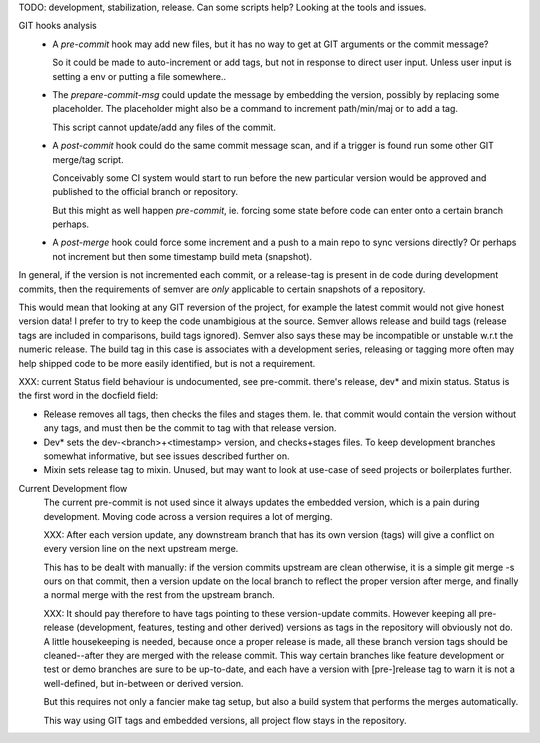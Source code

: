 TODO: development, stabilization, release. Can some scripts help? Looking at the tools and issues.

GIT hooks analysis
  - A `pre-commit` hook may add new files, but it has no way to get at GIT
    arguments or the commit message?

    So it could be made to auto-increment or add tags, but not in response
    to direct user input. Unless user input is setting a env or putting a file
    somewhere..

  - The `prepare-commit-msg` could update the message by embedding the
    version, possibly by replacing some placeholder. The placeholder
    might also be a command to increment path/min/maj or to add a tag.

    This script cannot update/add any files of the commit.

  - A `post-commit` hook could do the same commit message scan,
    and if a trigger is found run some other GIT merge/tag script.

    Conceivably some CI system would start to run before the new particular version
    would be approved and published to the official branch or repository.

    But this might as well happen `pre-commit`, ie. forcing some state before code can
    enter onto a certain branch perhaps.

  - A `post-merge` hook could force some increment and a push to a main repo
    to sync versions directly? Or perhaps not increment but then some timestamp
    build meta (snapshot).

In general, if the version is not incremented each commit, or a release-tag
is present in de code during development commits, then the
requirements of semver are *only* applicable to certain snapshots
of a repository.

This would mean that looking at any GIT reversion of the project,
for example the latest commit would not give honest version data! I prefer to
try to keep the code unambigious at the source. Semver allows release and
build tags (release tags are included in comparisons, build tags ignored).
Semver also says these may be incompatible or unstable w.r.t the numeric release.
The build tag in this case is associates with a development series, releasing
or tagging more often may help shipped code to be more easily identified, but
is not a requirement.


XXX: current Status field behaviour is undocumented, see pre-commit. there's release,
dev\* and mixin status. Status is the first word in the docfield field:

- Release removes all tags, then checks the files and stages them. Ie. that
  commit would contain the version without any tags, and must then be the
  commit to tag with that release version.

- Dev\* sets the dev-<branch>+<timestamp> version, and checks+stages files.
  To keep development branches somewhat informative, but see issues described
  further on.

- Mixin sets release tag to mixin. Unused, but may want to look at use-case of
  seed projects or boilerplates further.


Current Development flow
  The current pre-commit is not used since it always updates the embedded version,
  which is a pain during development. Moving code across a version requires a
  lot of merging.

  XXX: After each version update, any downstream branch that has its own version (tags)
  will give a conflict on every version line on the next upstream merge.

  This has to be dealt with manually: if the version commits upstream are clean otherwise,
  it is a simple git merge -s ours on that commit, then a version update on the local branch to
  reflect the proper version after merge, and finally a normal merge with the rest from the
  upstream branch.

  XXX: It should pay therefore to have tags pointing to these version-update commits.
  However keeping all pre-release (development, features, testing and other derived) versions as tags in the repository will obviously not do.
  A little housekeeping is needed, because once a proper release is made, all these branch version tags should be cleaned--after they are merged with the
  release commit. This way certain branches like feature development or test or
  demo branches are sure to be up-to-date, and each have a version with
  [pre-]release tag to warn it is not a well-defined, but in-between or derived version.

  But this requires not only a fancier make tag setup, but also a build system that performs the merges automatically.

  This way using GIT tags and embedded versions, all project flow stays in the repository.
